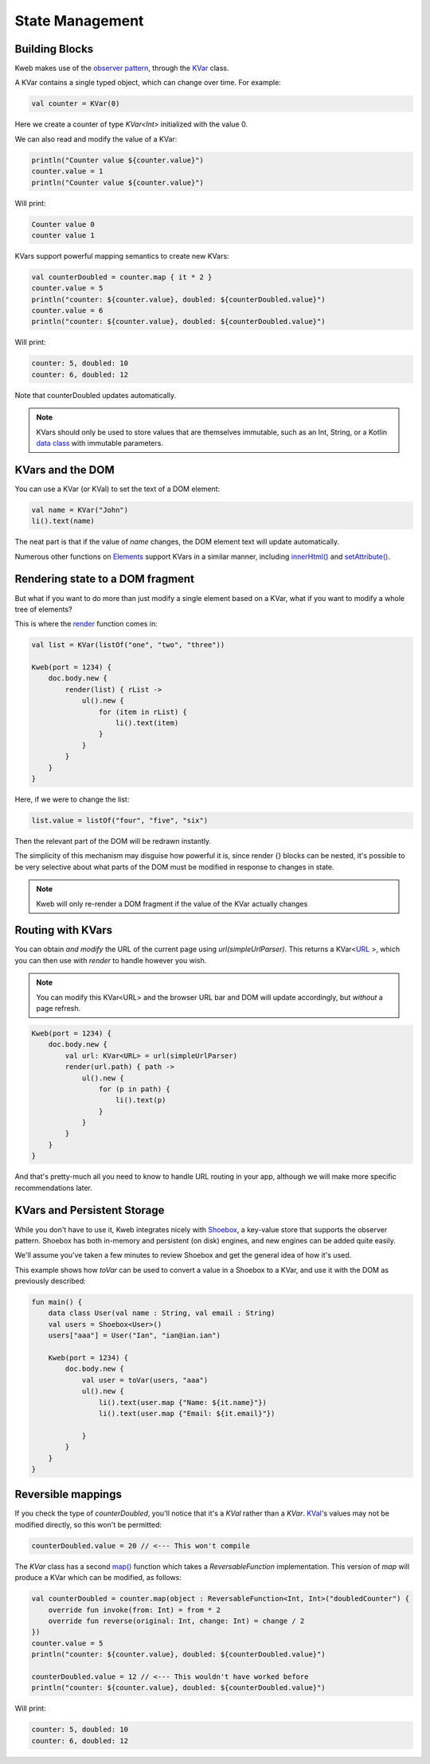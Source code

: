 ================
State Management
================

Building Blocks
---------------

Kweb makes use of the `observer pattern <https://en.wikipedia.org/wiki/Observer_pattern>`_, through the
`KVar <https://jitpack.io/com/github/kwebio/core/0.3.15/javadoc/io.kweb.state/-k-var/index.html>`_ class.

A KVar contains a single typed object, which can change over time.  For example:

.. code-block:: kotlin

   val counter = KVar(0)

Here we create a counter of type *KVar<Int>* initialized with the value 0.

We can also read and modify the value of a KVar:

.. code-block:: kotlin

    println("Counter value ${counter.value}")
    counter.value = 1
    println("Counter value ${counter.value}")

Will print:

.. code-block:: text

    Counter value 0
    counter value 1

KVars support powerful mapping semantics to create new KVars:

.. code-block:: kotlin

    val counterDoubled = counter.map { it * 2 }
    counter.value = 5
    println("counter: ${counter.value}, doubled: ${counterDoubled.value}")
    counter.value = 6
    println("counter: ${counter.value}, doubled: ${counterDoubled.value}")

Will print:

.. code-block:: text

    counter: 5, doubled: 10
    counter: 6, doubled: 12

Note that counterDoubled updates automatically.

.. note:: KVars should only be used to store values that are themselves immutable, such as an Int, String, or
    a Kotlin `data class <https://kotlinlang.org/docs/reference/data-classes.html>`_ with immutable parameters.

KVars and the DOM
-----------------

You can use a KVar (or KVal) to set the text of a DOM element:

.. code-block:: kotlin

    val name = KVar("John")
    li().text(name)

The neat part is that if the value of *name* changes, the DOM element text will update automatically.

Numerous other functions on `Elements <https://jitpack.io/com/github/kwebio/core/0.3.15/javadoc/io.kweb.dom.element/-element/index.html>`_
support KVars in a similar manner, including `innerHtml() <https://jitpack.io/com/github/kwebio/core/0.3.15/javadoc/io.kweb.dom.element/-element/inner-h-t-m-l.html>`_
and `setAttribute() <https://jitpack.io/com/github/kwebio/core/0.3.15/javadoc/io.kweb.dom.element/-element/set-attribute.html>`_.

Rendering state to a DOM fragment
---------------------------------

But what if you want to do more than just modify a single element based on a KVar, what if you want to modify
a whole tree of elements?

This is where the `render <https://jitpack.io/com/github/kwebio/core/0.3.15/javadoc/io.kweb.state.persistent/render.html>`_
function comes in:

.. code-block:: kotlin

    val list = KVar(listOf("one", "two", "three"))

    Kweb(port = 1234) {
        doc.body.new {
            render(list) { rList ->
                ul().new {
                    for (item in rList) {
                        li().text(item)
                    }
                }
            }
        }
    }

Here, if we were to change the list:

.. code-block:: kotlin

    list.value = listOf("four", "five", "six")

Then the relevant part of the DOM will be redrawn instantly.

The simplicity of this mechanism may disguise how powerful it is, since render {} blocks can be nested, it's possible
to be very selective about what parts of the DOM must be modified in response to changes in state.

.. note:: Kweb will only re-render a DOM fragment if the value of the KVar actually changes

Routing with KVars
------------------

You can obtain *and modify* the URL of the current page using *url(simpleUrlParser)*.  This returns a KVar<`URL <http://galimatias.mola.io/>`_ >,
which you can then use with *render* to handle however you wish.

.. note:: You can modify this KVar<URL> and the browser URL bar and DOM will update accordingly, but *without* a page refresh.

.. code-block:: kotlin

    Kweb(port = 1234) {
        doc.body.new {
            val url: KVar<URL> = url(simpleUrlParser)
            render(url.path) { path ->
                ul().new {
                    for (p in path) {
                        li().text(p)
                    }
                }
            }
        }
    }

And that's pretty-much all you need to know to handle URL routing in your app, although we will make more specific
recommendations later.

KVars and Persistent Storage
----------------------------

While you don't have to use it, Kweb integrates nicely with `Shoebox <https://github.com/kwebio/shoebox>`_, a key-value
store that supports the observer pattern.  Shoebox has both in-memory and persistent (on disk) engines, and new engines
can be added quite easily.

We'll assume you've taken a few minutes to review Shoebox and get the general idea of how it's used.

This example shows how *toVar* can be used to convert a value in a Shoebox to a KVar, and use it with the DOM as
previously described:

.. code-block:: kotlin

    fun main() {
        data class User(val name : String, val email : String)
        val users = Shoebox<User>()
        users["aaa"] = User("Ian", "ian@ian.ian")

        Kweb(port = 1234) {
            doc.body.new {
                val user = toVar(users, "aaa")
                ul().new {
                    li().text(user.map {"Name: ${it.name}"})
                    li().text(user.map {"Email: ${it.email}"})

                }
            }
        }
    }

Reversible mappings
-------------------

If you check the type of *counterDoubled*, you'll notice that it's a *KVal* rather than a *KVar*.
`KVal <https://jitpack.io/com/github/kwebio/core/0.3.15/javadoc/io.kweb.state/-k-val/index.html>`_'s values may not be
modified directly, so this won't be permitted:

.. code-block:: kotlin

    counterDoubled.value = 20 // <--- This won't compile

The *KVar* class has a second
`map() <https://jitpack.io/com/github/kwebio/core/0.3.15/javadoc/io.kweb.state/-k-var/map.html>`_ function which takes
a *ReversableFunction* implementation.  This version of *map* will produce a KVar which can be modified, as follows:

.. code-block:: kotlin

    val counterDoubled = counter.map(object : ReversableFunction<Int, Int>("doubledCounter") {
        override fun invoke(from: Int) = from * 2
        override fun reverse(original: Int, change: Int) = change / 2
    })
    counter.value = 5
    println("counter: ${counter.value}, doubled: ${counterDoubled.value}")

    counterDoubled.value = 12 // <--- This wouldn't have worked before
    println("counter: ${counter.value}, doubled: ${counterDoubled.value}")

Will print:

.. code-block:: text

    counter: 5, doubled: 10
    counter: 6, doubled: 12
